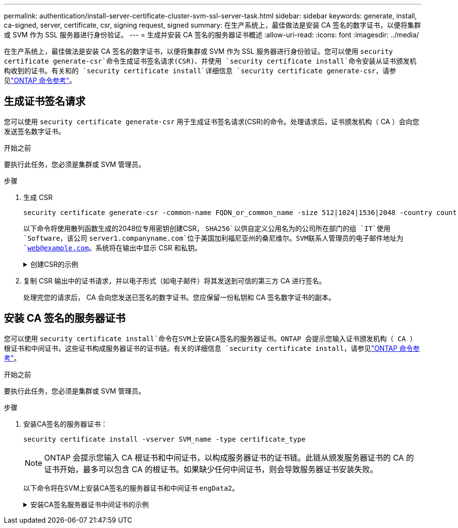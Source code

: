 ---
permalink: authentication/install-server-certificate-cluster-svm-ssl-server-task.html 
sidebar: sidebar 
keywords: generate, install, ca-signed, server, certificate, csr, signing request, signed 
summary: 在生产系统上，最佳做法是安装 CA 签名的数字证书，以便将集群或 SVM 作为 SSL 服务器进行身份验证。 
---
= 生成并安装 CA 签名的服务器证书概述
:allow-uri-read: 
:icons: font
:imagesdir: ../media/


[role="lead"]
在生产系统上，最佳做法是安装 CA 签名的数字证书，以便将集群或 SVM 作为 SSL 服务器进行身份验证。您可以使用 `security certificate generate-csr`命令生成证书签名请求(CSR)、并使用 `security certificate install`命令安装从证书颁发机构收到的证书。有关和的 `security certificate install`详细信息 `security certificate generate-csr`，请参见link:https://docs.netapp.com/us-en/ontap-cli/search.html?q=security+certificate["ONTAP 命令参考"^]。



== 生成证书签名请求

您可以使用 `security certificate generate-csr` 用于生成证书签名请求(CSR)的命令。处理请求后，证书颁发机构（ CA ）会向您发送签名数字证书。

.开始之前
要执行此任务，您必须是集群或 SVM 管理员。

.步骤
. 生成 CSR
+
[source, cli]
----
security certificate generate-csr -common-name FQDN_or_common_name -size 512|1024|1536|2048 -country country -state state -locality locality -organization organization -unit unit -email-addr email_of_contact -hash-function SHA1|SHA256|MD5
----
+
以下命令将使用散列函数生成的2048位专用密钥创建CSR， `SHA256`以供自定义公用名为的公司所在部门的组 `IT`使用 `Software`，该公司 `server1.companyname.com`位于美国加利福尼亚州的桑尼维尔。SVM联系人管理员的电子邮件地址为 `web@example.com`。系统将在输出中显示 CSR 和私钥。

+
.创建CSR的示例
[%collapsible]
====
[listing]
----
cluster1::>security certificate generate-csr -common-name server1.companyname.com -size 2048 -country US -state California -locality Sunnyvale -organization IT -unit Software -email-addr web@example.com -hash-function SHA256

Certificate Signing Request :
-----BEGIN CERTIFICATE REQUEST-----
<certificate_value>
-----END CERTIFICATE REQUEST-----


Private Key :
-----BEGIN RSA PRIVATE KEY-----
<key_value>
-----END RSA PRIVATE KEY-----

NOTE: Keep a copy of your certificate request and private key for future reference.
----
====
. 复制 CSR 输出中的证书请求，并以电子形式（如电子邮件）将其发送到可信的第三方 CA 进行签名。
+
处理完您的请求后， CA 会向您发送已签名的数字证书。您应保留一份私钥和 CA 签名数字证书的副本。





== 安装 CA 签名的服务器证书

您可以使用 `security certificate install`命令在SVM上安装CA签名的服务器证书。ONTAP 会提示您输入证书颁发机构（ CA ）根证书和中间证书，这些证书构成服务器证书的证书链。有关的详细信息 `security certificate install`，请参见link:https://docs.netapp.com/us-en/ontap-cli/security-certificate-install.html["ONTAP 命令参考"^]。

.开始之前
要执行此任务，您必须是集群或 SVM 管理员。

.步骤
. 安装CA签名的服务器证书：
+
[source, cli]
----
security certificate install -vserver SVM_name -type certificate_type
----
+
[NOTE]
====
ONTAP 会提示您输入 CA 根证书和中间证书，以构成服务器证书的证书链。此链从颁发服务器证书的 CA 的证书开始，最多可以包含 CA 的根证书。如果缺少任何中间证书，则会导致服务器证书安装失败。

====
+
以下命令将在SVM上安装CA签名的服务器证书和中间证书 `engData2`。

+
.安装CA签名服务器证书中间证书的示例
[%collapsible]
====
[listing]
----
cluster1::>security certificate install -vserver engData2 -type server
Please enter Certificate: Press <Enter> when done
-----BEGIN CERTIFICATE-----
<certificate_value>
-----END CERTIFICATE-----


Please enter Private Key: Press <Enter> when done
-----BEGIN RSA PRIVATE KEY-----
<key_value>
-----END RSA PRIVATE KEY-----

Do you want to continue entering root and/or intermediate certificates {y|n}: y

Please enter Intermediate Certificate: Press <Enter> when done
-----BEGIN CERTIFICATE-----
<certificate_value>
-----END CERTIFICATE-----


Do you want to continue entering root and/or intermediate certificates {y|n}: y

Please enter Intermediate Certificate: Press <Enter> when done
-----BEGIN CERTIFICATE-----
<certificate_value>
-----END CERTIFICATE-----


Do you want to continue entering root and/or intermediate certificates {y|n}: n

You should keep a copy of the private key and the CA-signed digital certificate for future reference.
----
====

